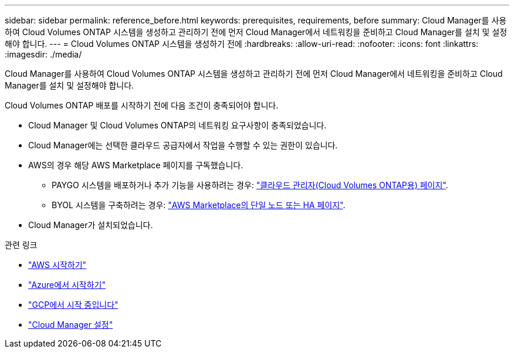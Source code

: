 ---
sidebar: sidebar 
permalink: reference_before.html 
keywords: prerequisites, requirements, before 
summary: Cloud Manager를 사용하여 Cloud Volumes ONTAP 시스템을 생성하고 관리하기 전에 먼저 Cloud Manager에서 네트워킹을 준비하고 Cloud Manager를 설치 및 설정해야 합니다. 
---
= Cloud Volumes ONTAP 시스템을 생성하기 전에
:hardbreaks:
:allow-uri-read: 
:nofooter: 
:icons: font
:linkattrs: 
:imagesdir: ./media/


[role="lead"]
Cloud Manager를 사용하여 Cloud Volumes ONTAP 시스템을 생성하고 관리하기 전에 먼저 Cloud Manager에서 네트워킹을 준비하고 Cloud Manager를 설치 및 설정해야 합니다.

Cloud Volumes ONTAP 배포를 시작하기 전에 다음 조건이 충족되어야 합니다.

* Cloud Manager 및 Cloud Volumes ONTAP의 네트워킹 요구사항이 충족되었습니다.
* Cloud Manager에는 선택한 클라우드 공급자에서 작업을 수행할 수 있는 권한이 있습니다.
* AWS의 경우 해당 AWS Marketplace 페이지를 구독했습니다.
+
** PAYGO 시스템을 배포하거나 추가 기능을 사용하려는 경우: https://aws.amazon.com/marketplace/pp/B07QX2QLXX["클라우드 관리자(Cloud Volumes ONTAP용) 페이지"^].
** BYOL 시스템을 구축하려는 경우: https://aws.amazon.com/marketplace/search/results?x=0&y=0&searchTerms=cloud+volumes+ontap+byol["AWS Marketplace의 단일 노드 또는 HA 페이지"^].


* Cloud Manager가 설치되었습니다.


.관련 링크
* link:task_getting_started_aws.html["AWS 시작하기"]
* link:task_getting_started_azure.html["Azure에서 시작하기"]
* link:task_getting_started_gcp.html["GCP에서 시작 중입니다"]
* link:task_setting_up_cloud_manager.html["Cloud Manager 설정"]

